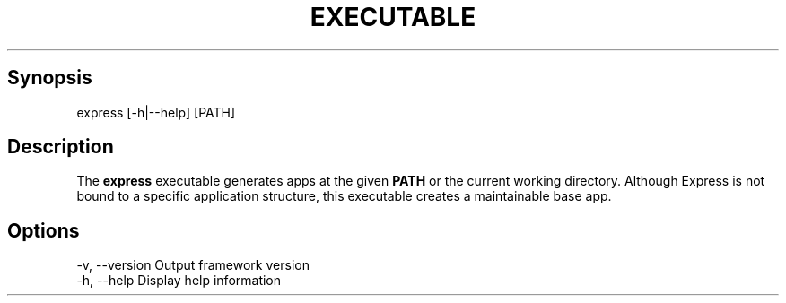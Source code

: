 .\" generated with Ronn/v0.6.6
.\" http://github.com/rtomayko/ronn/
.
.TH "EXECUTABLE" "" "July 2010" "" ""
.
.SH "Synopsis"
.
.nf

express [\-h|\-\-help] [PATH]
.
.fi
.
.SH "Description"
The \fBexpress\fR executable generates apps at the given \fBPATH\fR or the current working directory\. Although Express is not bound to a specific application structure, this executable creates a maintainable base app\.
.
.SH "Options"
.
.nf

\-v, \-\-version         Output framework version
\-h, \-\-help            Display help information
.
.fi

